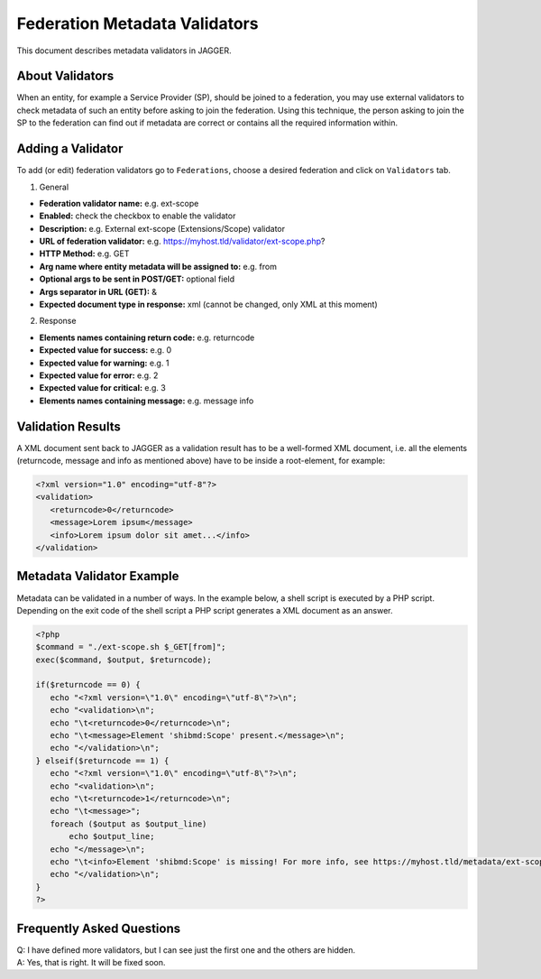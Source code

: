 Federation Metadata Validators
******************************
This document describes metadata validators in JAGGER.

About Validators
================
When an entity, for example a Service Provider (SP), should be joined to a federation, you may use external validators to check metadata of such an entity before asking to join the federation. Using this technique, the person asking to join the SP to the federation can find out if metadata are correct or contains all the required information within.

Adding a Validator
==================
To add (or edit) federation validators go to ``Federations``, choose a desired federation and click on ``Validators`` tab.

1. General

* **Federation validator name:** e.g. ext-scope
* **Enabled:** check the checkbox to enable the validator
* **Description:** e.g. External ext-scope (Extensions/Scope) validator 
* **URL of federation validator:** e.g. https://myhost.tld/validator/ext-scope.php?
* **HTTP Method:** e.g. GET
* **Arg name where entity metadata will be assigned to:** e.g. from
* **Optional args to be sent in POST/GET:** optional field
* **Args separator in URL (GET):** &
* **Expected document type in response:** xml (cannot be changed, only XML at this moment)

2. Response

* **Elements names containing return code:** e.g. returncode
* **Expected value for success:** e.g. 0
* **Expected value for warning:** e.g. 1
* **Expected value for error:** e.g. 2
* **Expected value for critical:** e.g. 3
* **Elements names containing message:** e.g. message info

Validation Results
==================
A XML document sent back to JAGGER as a validation result has to be a well-formed XML document, i.e. all the elements (returncode, message and info as mentioned above) have to be inside a root-element, for example:

.. code:: xml

 <?xml version="1.0" encoding="utf-8"?>
 <validation>
    <returncode>0</returncode>
    <message>Lorem ipsum</message>
    <info>Lorem ipsum dolor sit amet...</info>
 </validation>

Metadata Validator Example
==========================
Metadata can be validated in a number of ways. In the example below, a shell script is executed by a PHP script. Depending on the exit code of the shell script a PHP script generates a XML document as an answer.

.. code:: php

 <?php
 $command = "./ext-scope.sh $_GET[from]";
 exec($command, $output, $returncode);

 if($returncode == 0) {
    echo "<?xml version=\"1.0\" encoding=\"utf-8\"?>\n";
    echo "<validation>\n";
    echo "\t<returncode>0</returncode>\n";
    echo "\t<message>Element 'shibmd:Scope' present.</message>\n";
    echo "</validation>\n";
 } elseif($returncode == 1) {
    echo "<?xml version=\"1.0\" encoding=\"utf-8\"?>\n";
    echo "<validation>\n";
    echo "\t<returncode>1</returncode>\n";
    echo "\t<message>";
    foreach ($output as $output_line)
        echo $output_line;
    echo "</message>\n";
    echo "\t<info>Element 'shibmd:Scope' is missing! For more info, see https://myhost.tld/metadata/ext-scope</info>\n";
    echo "</validation>\n";
 }
 ?>

Frequently Asked Questions
==========================
| Q: I have defined more validators, but I can see just the first one and the others are hidden.
| A: Yes, that is right. It will be fixed soon.


